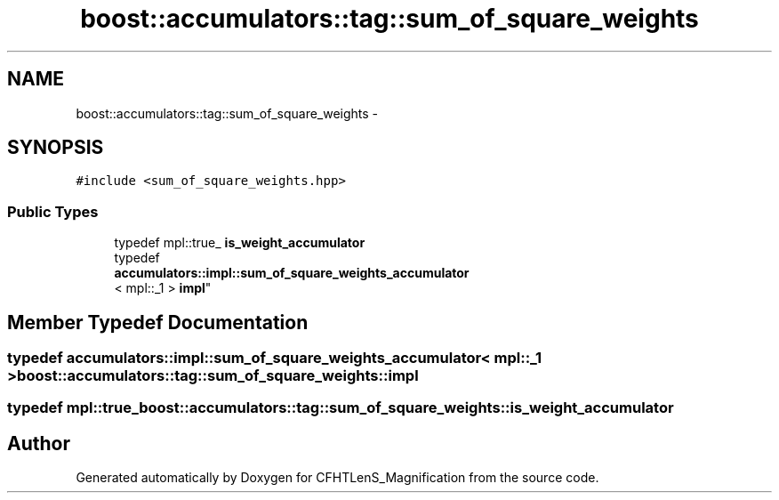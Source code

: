 .TH "boost::accumulators::tag::sum_of_square_weights" 3 "Tue Jul 7 2015" "Version 0.9.0" "CFHTLenS_Magnification" \" -*- nroff -*-
.ad l
.nh
.SH NAME
boost::accumulators::tag::sum_of_square_weights \- 
.SH SYNOPSIS
.br
.PP
.PP
\fC#include <sum_of_square_weights\&.hpp>\fP
.SS "Public Types"

.in +1c
.ti -1c
.RI "typedef mpl::true_ \fBis_weight_accumulator\fP"
.br
.ti -1c
.RI "typedef 
.br
\fBaccumulators::impl::sum_of_square_weights_accumulator\fP
.br
< mpl::_1 > \fBimpl\fP"
.br
.in -1c
.SH "Member Typedef Documentation"
.PP 
.SS "typedef \fBaccumulators::impl::sum_of_square_weights_accumulator\fP< mpl::_1 > \fBboost::accumulators::tag::sum_of_square_weights::impl\fP"

.SS "typedef mpl::true_ \fBboost::accumulators::tag::sum_of_square_weights::is_weight_accumulator\fP"


.SH "Author"
.PP 
Generated automatically by Doxygen for CFHTLenS_Magnification from the source code\&.
